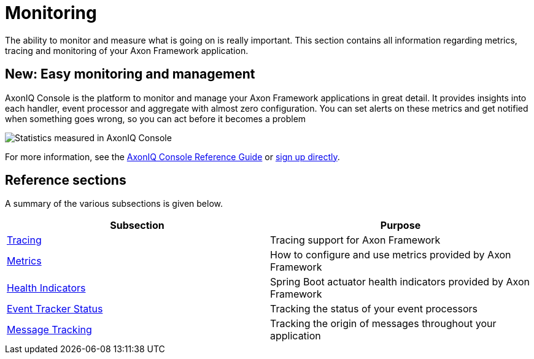 = Monitoring
:page-aliases: README.adoc

The ability to monitor and measure what is going on is really important.
This section contains all information regarding metrics, tracing and monitoring of your Axon Framework application.

== New: Easy monitoring and management

AxonIQ Console is the platform to monitor and manage your Axon Framework applications in great detail.
It provides insights into each handler, event processor and aggregate with almost zero configuration. You can set alerts on these metrics and get notified when something goes wrong, so you can act before it becomes a problem

image::axoniq-console-teaser.png[alt="Statistics measured in AxonIQ Console"]

For more information, see the xref:axoniq-console-reference:ROOT:index.adoc[AxonIQ Console Reference Guide] or link:https://console.axoniq.io[sign up directly].


== Reference sections

A summary of the various subsections is given below.

[cols="<,<"]
|===
|Subsection |Purpose

|xref:tracing.adoc[Tracing] |Tracing support for Axon Framework
|xref:metrics.adoc[Metrics] |How to configure and use metrics provided by Axon Framework
|xref:health.adoc[Health Indicators] |Spring Boot actuator health indicators provided by Axon Framework
|xref:processors.adoc[Event Tracker Status] |Tracking the status of your event processors
|xref:message-tracking.adoc[Message Tracking] |Tracking the origin of messages throughout your application
|===